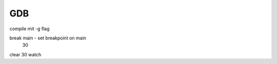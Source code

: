 .. _gdb:

#####
GDB
#####

compile mit -g flag

break main    - set breakpoint on main
      30       
clear 30
watch 
